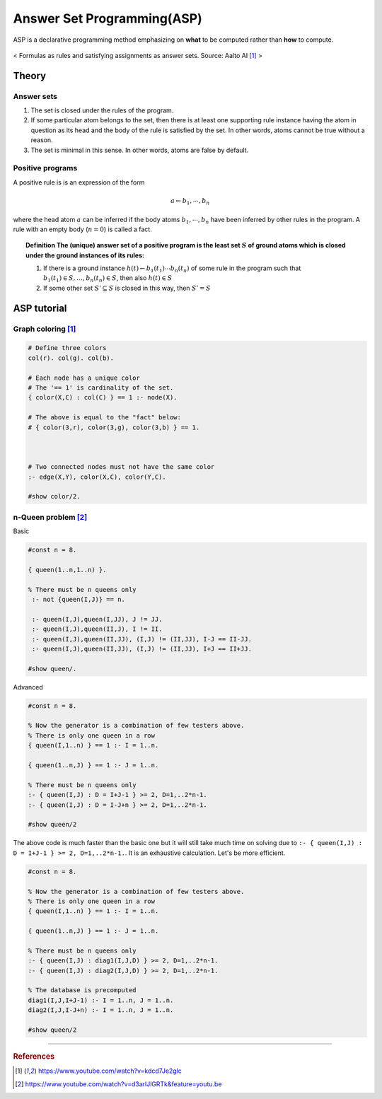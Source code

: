
===========================
Answer Set Programming(ASP)
===========================
ASP is a declarative programming method emphasizing on **what** to be computed rather than **how** to compute.

.. figure:: /images/ai/declarative1.svg
   :align: center
   :alt: alternate text
   :figclass: align-center

   < Formulas as rules and satisfying assignments as answer sets. Source: Aalto AI [1]_ >



Theory
======

Answer sets
###########
1. The set is closed under the rules of the program.
2. If some particular atom belongs to the set, then there is at least one supporting rule instance having the atom in question as its head and the body of the rule is satisfied by the set. In other words, atoms cannot be true without a reason.
3. The set is minimal in this sense. In other words, atoms are false by default.


Positive programs
#################
A positive rule is is an expression of the form

.. math::
  a \leftarrow b_1, \cdots ,b_n

where the head atom :math:`a` can be inferred if the body atoms :math:`b_1, \cdots ,b_n` have been inferred by other rules in the program. A rule with an empty body (:math:`n=0`) is called a fact.

.. topic:: Definition
  The (unique) answer set of a positive program is the least set :math:`S` of ground atoms which is closed under the ground instances of its rules:

  1. If there is a ground instance :math:`h(t)\leftarrow b_1(t_1) \cdots b_n(t_n)` of some rule in the program such that :math:`b_1(t_1)\in S, \ldots, b_n(t_n)\in S`, then also :math:`h(t) \in S`
  2. If some other set :math:`S'\subseteq S` is closed in this way, then :math:`S' = S`



ASP tutorial
============

Graph coloring [1]_
###################
.. code-block::

	# Define three colors
	col(r). col(g). col(b). 

	# Each node has a unique color
	# The '== 1' is cardinality of the set.
	{ color(X,C) : col(C) } == 1 :- node(X).

	# The above is equal to the "fact" below:
	# { color(3,r), color(3,g), color(3,b) } == 1.



	# Two connected nodes must not have the same color
	:- edge(X,Y), color(X,C), color(Y,C).

	#show color/2. 

n-Queen problem [2]_
####################
Basic

.. code-block::
	
	#const n = 8.

	{ queen(1..n,1..n) }.

	% There must be n queens only
	 :- not {queen(I,J)} == n.

	 :- queen(I,J),queen(I,JJ), J != JJ.
	 :- queen(I,J),queen(II,J), I != II.
	 :- queen(I,J),queen(II,JJ), (I,J) != (II,JJ), I-J == II-JJ. 
	 :- queen(I,J),queen(II,JJ), (I,J) != (II,JJ), I+J == II+JJ. 
	 
	#show queen/.
	
Advanced

.. code-block::

	#const n = 8.

	% Now the generator is a combination of few testers above.
	% There is only one queen in a row
	{ queen(I,1..n) } == 1 :- I = 1..n.

	{ queen(1..n,J) } == 1 :- J = 1..n.

	% There must be n queens only
	:- { queen(I,J) : D = I+J-1 } >= 2, D=1,..2*n-1.
	:- { queen(I,J) : D = I-J+n } >= 2, D=1,..2*n-1.

	#show queen/2

The above code is much faster than the basic one but it will still take much time on solving due to ``:- { queen(I,J) : D = I+J-1 } >= 2, D=1,..2*n-1.``. It is an exhaustive calculation. Let's be more efficient.

.. code-block::

	#const n = 8.

	% Now the generator is a combination of few testers above.
	% There is only one queen in a row
	{ queen(I,1..n) } == 1 :- I = 1..n.

	{ queen(1..n,J) } == 1 :- J = 1..n.

	% There must be n queens only
	:- { queen(I,J) : diag1(I,J,D) } >= 2, D=1,..2*n-1.
	:- { queen(I,J) : diag2(I,J,D) } >= 2, D=1,..2*n-1.

	% The database is precomputed 
	diag1(I,J,I+J-1) :- I = 1..n, J = 1..n.
	diag2(I,J,I-J+n) :- I = 1..n, J = 1..n.
	
	#show queen/2

---------------------------------------------------------

.. rubric:: References
.. [1] https://www.youtube.com/watch?v=kdcd7Je2glc
.. [2] https://www.youtube.com/watch?v=d3arlJlGRTk&feature=youtu.be